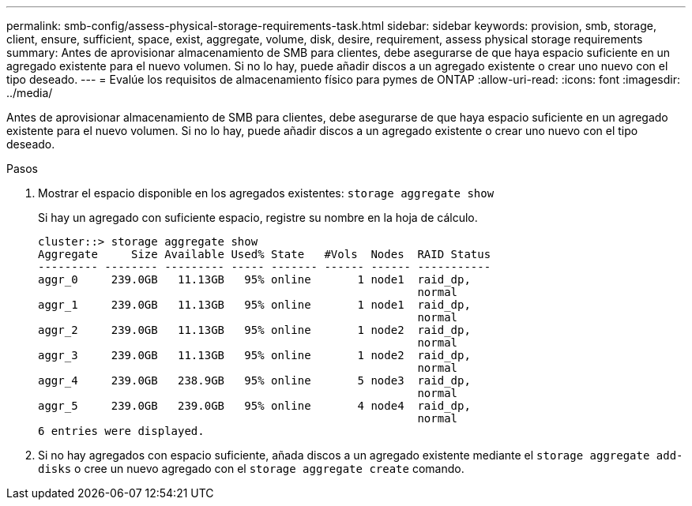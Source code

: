 ---
permalink: smb-config/assess-physical-storage-requirements-task.html 
sidebar: sidebar 
keywords: provision, smb, storage, client, ensure, sufficient, space, exist, aggregate, volume, disk, desire, requirement, assess physical storage requirements 
summary: Antes de aprovisionar almacenamiento de SMB para clientes, debe asegurarse de que haya espacio suficiente en un agregado existente para el nuevo volumen. Si no lo hay, puede añadir discos a un agregado existente o crear uno nuevo con el tipo deseado. 
---
= Evalúe los requisitos de almacenamiento físico para pymes de ONTAP
:allow-uri-read: 
:icons: font
:imagesdir: ../media/


[role="lead"]
Antes de aprovisionar almacenamiento de SMB para clientes, debe asegurarse de que haya espacio suficiente en un agregado existente para el nuevo volumen. Si no lo hay, puede añadir discos a un agregado existente o crear uno nuevo con el tipo deseado.

.Pasos
. Mostrar el espacio disponible en los agregados existentes: `storage aggregate show`
+
Si hay un agregado con suficiente espacio, registre su nombre en la hoja de cálculo.

+
[listing]
----
cluster::> storage aggregate show
Aggregate     Size Available Used% State   #Vols  Nodes  RAID Status
--------- -------- --------- ----- ------- ------ ------ -----------
aggr_0     239.0GB   11.13GB   95% online       1 node1  raid_dp,
                                                         normal
aggr_1     239.0GB   11.13GB   95% online       1 node1  raid_dp,
                                                         normal
aggr_2     239.0GB   11.13GB   95% online       1 node2  raid_dp,
                                                         normal
aggr_3     239.0GB   11.13GB   95% online       1 node2  raid_dp,
                                                         normal
aggr_4     239.0GB   238.9GB   95% online       5 node3  raid_dp,
                                                         normal
aggr_5     239.0GB   239.0GB   95% online       4 node4  raid_dp,
                                                         normal
6 entries were displayed.
----
. Si no hay agregados con espacio suficiente, añada discos a un agregado existente mediante el `storage aggregate add-disks` o cree un nuevo agregado con el `storage aggregate create` comando.


